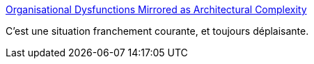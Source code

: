 :jbake-type: post
:jbake-status: published
:jbake-title: Organisational Dysfunctions Mirrored as Architectural Complexity
:jbake-tags: architecture,politique,stratégie,_mois_sept.,_année_2019
:jbake-date: 2019-09-26
:jbake-depth: ../
:jbake-uri: shaarli/1569505576000.adoc
:jbake-source: https://nicolas-delsaux.hd.free.fr/Shaarli?searchterm=https%3A%2F%2Fmedium.com%2Fnick-tune-tech-strategy-blog%2Forganisational-dysfunctions-mirrored-as-architectural-complexity-b5a903b3f5b2&searchtags=architecture+politique+strat%C3%A9gie+_mois_sept.+_ann%C3%A9e_2019
:jbake-style: shaarli

https://medium.com/nick-tune-tech-strategy-blog/organisational-dysfunctions-mirrored-as-architectural-complexity-b5a903b3f5b2[Organisational Dysfunctions Mirrored as Architectural Complexity]

C'est une situation franchement courante, et toujours déplaisante.
